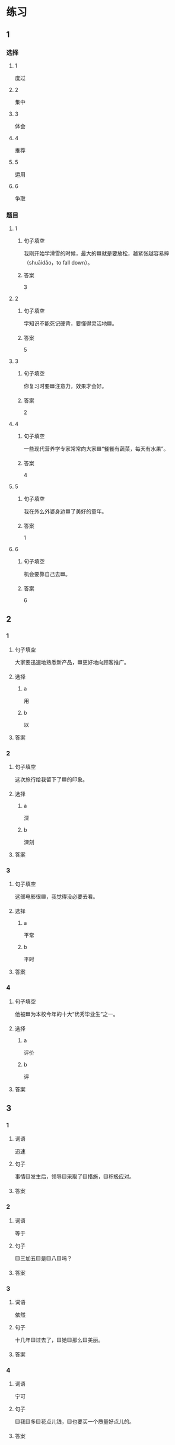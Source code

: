 * 练习

** 1
:PROPERTIES:
:ID: e35d2ab3-03e6-4b4d-b41f-4cc83c99f051
:END:

*** 选择

**** 1

度过

**** 2

集中

**** 3

体会

**** 4

推荐

**** 5

运用

**** 6

争取

*** 题目

**** 1

***** 句子填空

我刚开始学滑雪的时候，最大的🟦就是要放松，越紧张越容易摔（shuāidǎo，to fall down）。

***** 答案

3

**** 2

***** 句子填空

学知识不能死记硬背，要懂得灵活地🟦。

***** 答案

5

**** 3

***** 句子填空

你复习时要🟦注意力，效果才会好。

***** 答案

2

**** 4

***** 句子填空

一些现代营养学专家常常向大家🟦“餐餐有蔬菜，每天有水果”。

***** 答案

4

**** 5

***** 句子填空

我在外么外婆身边🟦了美好的童年。

***** 答案

1

**** 6

***** 句子填空

机会要靠自己去🟦。

***** 答案

6

** 2

*** 1

**** 句子填空

大家要迅速地熟悉新产品，🟦更好地向顾客推广。

**** 选择

***** a

用

***** b

以

**** 答案



*** 2

**** 句子填空

这次旅行给我留下了🟦的印象。

**** 选择

***** a

深

***** b

深刻

**** 答案



*** 3

**** 句子填空

这部电影很🟦，我觉得没必要去看。

**** 选择

***** a

平常

***** b

平时

**** 答案



*** 4

**** 句子填空

他被🟦为本校今年的十大“优秀毕业生”之一。

**** 选择

***** a

评价

***** b

评

**** 答案



** 3

*** 1

**** 词语

迅速

**** 句子

事情🟨发生后，领导🟨采取了🟨措施，🟨积极应对。

**** 答案



*** 2

**** 词语

等于

**** 句子

🟨三加五🟨是🟨八🟨吗？

**** 答案



*** 3

**** 词语

依然

**** 句子

十几年🟨过去了，🟨她🟨那么🟨美丽。

**** 答案



*** 4

**** 词语

宁可

**** 句子

🟨我🟨多🟨花点儿钱，🟨也要买一个质量好点儿的。

**** 答案



* 扩展

** 词语

*** 1

**** 话题

医务2

**** 词语

诊断
手术
血
肌肉
骨头
胃
心
脏
病毒
传染
寿命

** 题

*** 1

**** 句子

医生还这为他🟨病情，请耐心地等待。

**** 答案



*** 2

**** 句子

我的电脑速度越来越慢了，是不是中了🟨？

**** 答案



*** 3

**** 句子

这是一种新型的🟨病，可能会在人和动物之间传播（chuánbō，to spread）。

**** 答案



*** 4

**** 句子

海龟（hǎiguī，sea turtle）的🟨最长可达150多年，是动物中当之无愧的老寿星。

**** 答案


